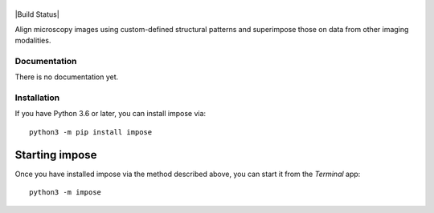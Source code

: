 |impose|
========

|PyPI Version| |Build Status| |Coverage Status| |Docs Status|


Align microscopy images using custom-defined structural patterns and superimpose those on data from other imaging modalities. 


Documentation
-------------
There is no documentation yet.


Installation
------------
If you have Python 3.6 or later, you can install impose via:

::

    python3 -m pip install impose


Starting impose
===============
Once you have installed impose via the method described above, you can
start it from the `Terminal` app:

::

    python3 -m impose



.. |impose| image:: https://raw.github.com/GuckLab/impose/master/docs/logo/impose.png
.. |PyPI Version| image:: https://img.shields.io/pypi/v/impose.svg
   :target: https://pypi.python.org/pypi/impose
.. |Coverage Status| image:: https://img.shields.io/codecov/c/github/GuckLab/impose/master.svg
   :target: https://codecov.io/gh/GuckLab/impose
.. |Docs Status| image:: https://readthedocs.org/projects/impose/badge/?version=latest
   :target: https://readthedocs.org/projects/impose/builds/
   
